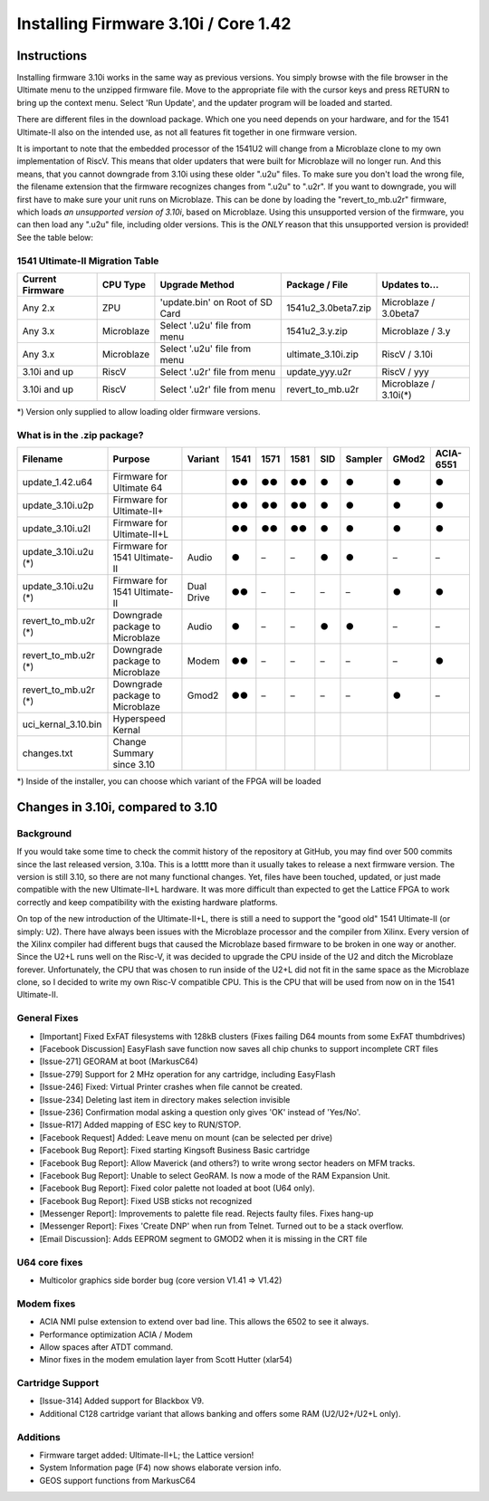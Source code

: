 Installing Firmware 3.10i / Core 1.42
-------------------------------------

Instructions
============
Installing firmware 3.10i works in the same way as previous versions. You simply browse with the file browser in the Ultimate menu to the unzipped firmware file.
Move to the appropriate file with the cursor keys and press RETURN to bring up the context menu. Select 'Run Update', and the updater program will be loaded and started.

There are different files in the download package. Which one you need depends on your hardware, and for the 1541 Ultimate-II also on the intended use, as not all features
fit together in one firmware version.

It is important to note that the embedded processor of the 1541U2 will change from a Microblaze clone to my own implementation of RiscV. This means that older updaters
that were built for Microblaze will no longer run. And this means, that you cannot downgrade from 3.10i using these older ".u2u" files. To make sure you don't load
the wrong file, the filename extension that the firmware recognizes changes from ".u2u" to ".u2r". If you want to downgrade, you will first have to make sure your
unit runs on Microblaze. This can be done by loading the "revert_to_mb.u2r" firmware, which loads *an unsupported version of 3.10i*, based on Microblaze.
Using this unsupported version of the firmware, you can then load any ".u2u" file, including older versions. This is the *ONLY* reason that this unsupported version
is provided! See the table below:

1541 Ultimate-II Migration Table
~~~~~~~~~~~~~~~~~~~~~~~~~~~~~~~~

================ =========== ================================ ==================== =====================
Current Firmware CPU Type    Upgrade Method                   Package / File       Updates to...
================ =========== ================================ ==================== =====================
Any 2.x          ZPU         'update.bin' on Root of SD Card  1541u2_3.0beta7.zip  Microblaze / 3.0beta7
Any 3.x          Microblaze  Select '.u2u' file from menu     1541u2_3.y.zip       Microblaze / 3.y
Any 3.x          Microblaze  Select '.u2u' file from menu     ultimate_3.10i.zip   RiscV / 3.10i
3.10i and up     RiscV       Select '.u2r' file from menu     update_yyy.u2r       RiscV / yyy
3.10i and up     RiscV       Select '.u2r' file from menu     revert_to_mb.u2r     Microblaze / 3.10i(*)
================ =========== ================================ ==================== =====================

*) Version only supplied to allow loading older firmware versions.

What is in the .zip package?
~~~~~~~~~~~~~~~~~~~~~~~~~~~~

===================== =============================== ============ ==== ==== ==== === ======= ===== =========
Filename              Purpose                         Variant      1541 1571 1581 SID Sampler GMod2 ACIA-6551
===================== =============================== ============ ==== ==== ==== === ======= ===== =========
update_1.42.u64       Firmware for Ultimate 64                     ●●   ●●   ●●   ●     ●      ●       ●
update_3.10i.u2p      Firmware for Ultimate-II+                    ●●   ●●   ●●   ●     ●      ●       ●
update_3.10i.u2l      Firmware for Ultimate-II+L                   ●●   ●●   ●●   ●     ●      ●       ●
update_3.10i.u2u (*)  Firmware for 1541 Ultimate-II   Audio        ●    –    –    ●     ●      –       –
update_3.10i.u2u (*)  Firmware for 1541 Ultimate-II   Dual Drive   ●●   –    –    –     –      ●       ●
revert_to_mb.u2r (*)  Downgrade package to Microblaze Audio        ●    –    –    ●     ●      –       – 
revert_to_mb.u2r (*)  Downgrade package to Microblaze Modem        ●●   –    –    –     –      –       ●
revert_to_mb.u2r (*)  Downgrade package to Microblaze Gmod2        ●●   –    –    –     –      ●       –
uci_kernal_3.10.bin   Hyperspeed Kernal
changes.txt           Change Summary since 3.10
===================== =============================== ============ ==== ==== ==== === ======= ===== =========

*) Inside of the installer, you can choose which variant of the FPGA will be loaded

Changes in 3.10i, compared to 3.10
==================================

Background
~~~~~~~~~~

If you would take some time to check the commit history of the repository
at GitHub, you may find over 500 commits since the last released version, 3.10a.
This is a lotttt more than it usually takes to release a next firmware version.
The version is still 3.10, so there are not many functional changes. Yet, files
have been touched, updated, or just made compatible with the new Ultimate-II+L
hardware. It was more difficult than expected to get the Lattice FPGA to work
correctly and keep compatibility with the existing hardware platforms.

On top of the new introduction of the Ultimate-II+L, there is still a need to
support the "good old" 1541 Ultimate-II (or simply: U2). There have always
been issues with the Microblaze processor and the compiler from Xilinx. Every
version of the Xilinx compiler had different bugs that caused the Microblaze
based firmware to be broken in one way or another. Since the U2+L runs well
on the Risc-V, it was decided to upgrade the CPU inside of the U2 and ditch
the Microblaze forever. Unfortunately, the CPU that was chosen to run inside
of the U2+L did not fit in the same space as the Microblaze clone, so I
decided to write my own Risc-V compatible CPU. This is the CPU that will be
used from now on in the 1541 Ultimate-II.

General Fixes
~~~~~~~~~~~~~
- [Important] Fixed ExFAT filesystems with 128kB clusters (Fixes failing D64 mounts from some ExFAT thumbdrives)
- [Facebook Discussion] EasyFlash save function now saves all chip chunks to support incomplete CRT files
- [Issue-271] GEORAM at boot (MarkusC64)
- [Issue-279] Support for 2 MHz operation for any cartridge, including EasyFlash
- [Issue-246] Fixed: Virtual Printer crashes when file cannot be created.
- [Issue-234] Deleting last item in directory makes selection invisible
- [Issue-236] Confirmation modal asking a question only gives 'OK' instead of 'Yes/No'.
- [Issue-R17] Added mapping of ESC key to RUN/STOP.
- [Facebook Request] Added: Leave menu on mount (can be selected per drive)
- [Facebook Bug Report]: Fixed starting Kingsoft Business Basic cartridge
- [Facebook Bug Report]: Allow Maverick (and others?) to write wrong sector headers on MFM tracks.
- [Facebook Bug Report]: Unable to select GeoRAM. Is now a mode of the RAM Expansion Unit.
- [Facebook Bug Report]: Fixed color palette not loaded at boot (U64 only).
- [Facebook Bug Report]: Fixed USB sticks not recognized
- [Messenger Report]: Improvements to palette file read. Rejects faulty files. Fixes hang-up
- [Messenger Report]: Fixes 'Create DNP' when run from Telnet. Turned out to be a stack overflow.
- [Email Discussion]: Adds EEPROM segment to GMOD2 when it is missing in the CRT file

U64 core fixes
~~~~~~~~~~~~~~
- Multicolor graphics side border bug (core version V1.41 => V1.42)

Modem fixes
~~~~~~~~~~~
- ACIA NMI pulse extension to extend over bad line. This allows the 6502 to see it always.
- Performance optimization ACIA / Modem
- Allow spaces after ATDT command.
- Minor fixes in the modem emulation layer from Scott Hutter (xlar54)

Cartridge Support
~~~~~~~~~~~~~~~~~
- [Issue-314] Added support for Blackbox V9.
- Additional C128 cartridge variant that allows banking and offers some RAM (U2/U2+/U2+L only).

Additions
~~~~~~~~~
- Firmware target added: Ultimate-II+L; the Lattice version!
- System Information page (F4) now shows elaborate version info.
- GEOS support functions from MarkusC64
